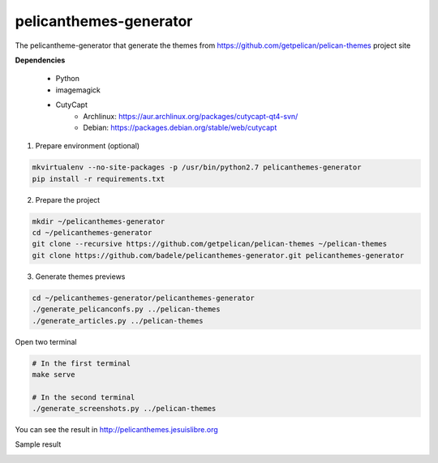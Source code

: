 pelicanthemes-generator
=======================

The pelicantheme-generator that generate the themes  from https://github.com/getpelican/pelican-themes project site

**Dependencies**

    * Python
    * imagemagick
    * CutyCapt
        * Archlinux: https://aur.archlinux.org/packages/cutycapt-qt4-svn/
        * Debian: https://packages.debian.org/stable/web/cutycapt

1. Prepare environment (optional)

.. code-block:: language

    mkvirtualenv --no-site-packages -p /usr/bin/python2.7 pelicanthemes-generator
    pip install -r requirements.txt

2. Prepare the project

.. code-block:: language

   mkdir ~/pelicanthemes-generator
   cd ~/pelicanthemes-generator
   git clone --recursive https://github.com/getpelican/pelican-themes ~/pelican-themes
   git clone https://github.com/badele/pelicanthemes-generator.git pelicanthemes-generator

3. Generate themes previews
   
.. code-block:: language

    cd ~/pelicanthemes-generator/pelicanthemes-generator
    ./generate_pelicanconfs.py ../pelican-themes
    ./generate_articles.py ../pelican-themes

Open two terminal

.. code-block:: language

    # In the first terminal
    make serve

    # In the second terminal
    ./generate_screenshots.py ../pelican-themes


You can see the result in http://pelicanthemes.jesuislibre.org

Sample result

.. image:: http://pelicanthemes.jesuislibre.org/static/jesuislibre_article.png
